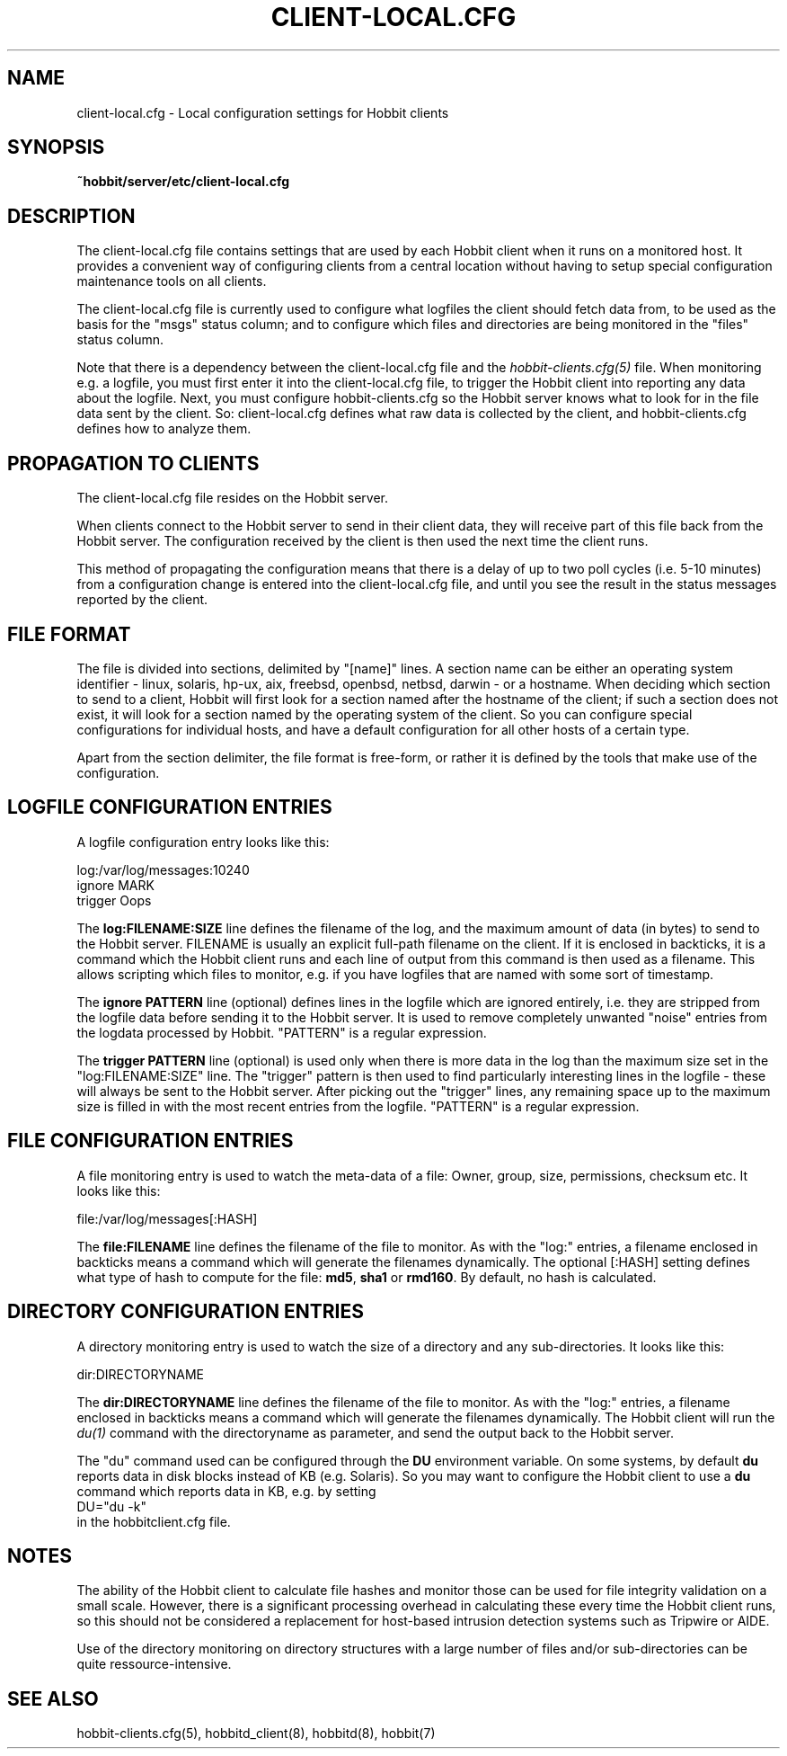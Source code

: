 .TH CLIENT-LOCAL.CFG 5 "Version 4.2-beta-20060601: 31 May 2006" "Hobbit Monitor"
.SH NAME
client-local.cfg \- Local configuration settings for Hobbit clients

.SH SYNOPSIS
.B ~hobbit/server/etc/client-local.cfg

.SH DESCRIPTION
The client-local.cfg file contains settings that are used by each 
Hobbit client when it runs on a monitored host. It provides a
convenient way of configuring clients from a central location
without having to setup special configuration maintenance tools on
all clients.

The client-local.cfg file is currently used to configure what logfiles
the client should fetch data from, to be used as the basis for the
"msgs" status column; and to configure which files and directories
are being monitored in the "files" status column.

Note that there is a dependency between the client-local.cfg file 
and the 
.I hobbit-clients.cfg(5)
file. When monitoring e.g. a logfile, you must first enter it into the 
client-local.cfg file, to trigger the Hobbit client into reporting any 
data about the logfile. Next, you must configure hobbit-clients.cfg 
so the Hobbit server knows what to look for in the file data sent by 
the client. So: client-local.cfg defines what raw data is collected 
by the client, and hobbit-clients.cfg defines how to analyze them.

.SH PROPAGATION TO CLIENTS
The client-local.cfg file resides on the Hobbit server.

When clients connect to the Hobbit server to send in their client
data, they will receive part of this file back from the Hobbit server.
The configuration received by the client is then used the next time 
the client runs.

This method of propagating the configuration means that there is a
delay of up to two poll cycles (i.e. 5-10 minutes) from a configuration
change is entered into the client-local.cfg file, and until you see
the result in the status messages reported by the client.

.SH FILE FORMAT
The file is divided into sections, delimited by "[name]" lines.
A section name can be either an operating system identifier - 
linux, solaris, hp-ux, aix, freebsd, openbsd, netbsd, darwin - 
or a hostname. When deciding which section to send to a client,
Hobbit will first look for a section named after the hostname of
the client; if such a section does not exist, it will look for
a section named by the operating system of the client. So you
can configure special configurations for individual hosts, and have
a default configuration for all other hosts of a certain type.

Apart from the section delimiter, the file format is free-form, or
rather it is defined by the tools that make use of the configuration.

.SH LOGFILE CONFIGURATION ENTRIES
A logfile configuration entry looks like this:
.sp
    log:/var/log/messages:10240
.br
    ignore MARK
.br
    trigger Oops
.sp
The \fBlog:FILENAME:SIZE\fR line defines the filename of the log, and the
maximum amount of data (in bytes) to send to the Hobbit server. FILENAME
is usually an explicit full-path filename on the client. If it is enclosed
in backticks, it is a command which the Hobbit client runs and each line 
of output from this command is then used as a filename. This allows
scripting which files to monitor, e.g. if you have logfiles that are
named with some sort of timestamp.
.sp
The \fBignore PATTERN\fR line (optional) defines lines in the logfile which
are ignored entirely, i.e. they are stripped from the logfile data before
sending it to the Hobbit server. It is used to remove completely unwanted
"noise" entries from the logdata processed by Hobbit. "PATTERN" is a regular
expression.
.sp
The \fBtrigger PATTERN\fR line (optional) is used only when there is more
data in the log than the maximum size set in the "log:FILENAME:SIZE" line.
The "trigger" pattern is then used to find particularly interesting lines
in the logfile - these will always be sent to the Hobbit server. After
picking out the "trigger" lines, any remaining space up to the maximum size
is filled in with the most recent entries from the logfile. "PATTERN" is
a regular expression.

.SH FILE CONFIGURATION ENTRIES
A file monitoring entry is used to watch the meta-data of a file: Owner,
group, size, permissions, checksum etc. It looks like this:
.sp
    file:/var/log/messages[:HASH]
.sp
The \fBfile:FILENAME\fR line defines the filename of the file to monitor.
As with the "log:" entries, a filename enclosed in backticks means a 
command which will generate the filenames dynamically.
The optional [:HASH] setting defines what type of hash to compute
for the file: \fBmd5\fR, \fBsha1\fR or \fBrmd160\fR. By default, no 
hash is calculated.

.SH DIRECTORY CONFIGURATION ENTRIES
A directory monitoring entry is used to watch the size of a directory 
and any sub-directories. It looks like this:
.sp
    dir:DIRECTORYNAME
.sp
The \fBdir:DIRECTORYNAME\fR line defines the filename of the file to monitor.
As with the "log:" entries, a filename enclosed in backticks means a 
command which will generate the filenames dynamically. The Hobbit client
will run the
.I du(1)
command with the directoryname as parameter, and send the output back to the
Hobbit server.

The "du" command used can be configured through the \fBDU\fR environment 
variable. On some systems, by default \fBdu\fR reports data in disk blocks
instead of KB (e.g. Solaris). So you may want to configure the Hobbit client
to use a \fBdu\fR command which reports data in KB, e.g. by setting
.br
    DU="du -k"
.br
in the hobbitclient.cfg file.

.SH NOTES
The ability of the Hobbit client to calculate file hashes and monitor those
can be used for file integrity validation on a small scale. However, there is
a significant processing overhead in calculating these every time the Hobbit
client runs, so this should not be considered a replacement for host-based
intrusion detection systems such as Tripwire or AIDE.

Use of the directory monitoring on directory structures with a large number
of files and/or sub-directories can be quite ressource-intensive.

.SH "SEE ALSO"
hobbit-clients.cfg(5), hobbitd_client(8), hobbitd(8), hobbit(7)


